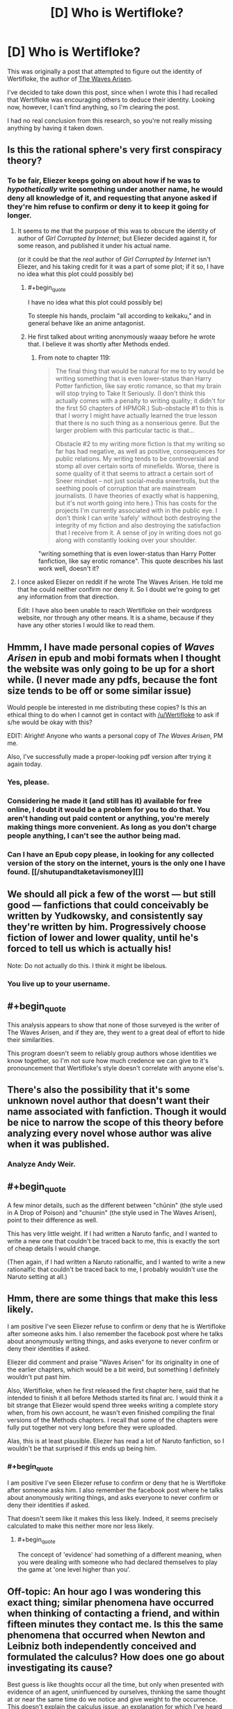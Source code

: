 #+TITLE: [D] Who is Wertifloke?

* [D] Who is Wertifloke?
:PROPERTIES:
:Author: gbear605
:Score: 26
:DateUnix: 1455609113.0
:END:
This was originally a post that attempted to figure out the identity of Wertifloke, the author of [[https://wertifloke.wordpress.com/about/][The Waves Arisen]].

I've decided to take down this post, since when I wrote this I had recalled that Wertifloke was encouraging others to deduce their identity. Looking now, however, I can't find anything, so I'm clearing the post.

I had no real conclusion from this research, so you're not really missing anything by having it taken down.


** Is this the rational sphere's very first conspiracy theory?
:PROPERTIES:
:Author: rineSample
:Score: 23
:DateUnix: 1455626265.0
:END:

*** To be fair, Eliezer keeps going on about how if he was to /hypothetically/ write something under another name, he would deny all knowledge of it, and requesting that anyone asked if they're him refuse to confirm or deny it to keep it going for longer.
:PROPERTIES:
:Author: MugaSofer
:Score: 20
:DateUnix: 1455628692.0
:END:

**** It seems to me that the purpose of this was to obscure the identity of author of /Girl Corrupted by Internet/; but Eliezer decided against it, for some reason, and published it under his actual name.

(or it could be that the /real/ author of /Girl Corrupted by Internet/ isn't Eliezer, and his taking credit for it was a part of some plot; if it so, I have no idea what this plot could possibly be)
:PROPERTIES:
:Author: BT_Uytya
:Score: 14
:DateUnix: 1455644976.0
:END:

***** #+begin_quote
  I have no idea what this plot could possibly be)
#+end_quote

To steeple his hands, proclaim "all according to keikaku," and in general behave like an anime antagonist.
:PROPERTIES:
:Author: GaBeRockKing
:Score: 16
:DateUnix: 1455646225.0
:END:


***** He first talked about writing anonymously waaay before he wrote that. I believe it was shortly after Methods ended.
:PROPERTIES:
:Author: XxChronOblivionxX
:Score: 2
:DateUnix: 1455680094.0
:END:

****** From note to chapter 119:

#+begin_quote
  The final thing that would be natural for me to try would be writing something that is even lower-status than Harry Potter fanfiction, like say erotic romance, so that my brain will stop trying to Take It Seriously. (I don't think this actually comes with a penalty to writing quality; it didn't for the first 50 chapters of HPMOR.) Sub-obstacle #1 to this is that I worry I might have actually learned the true lesson that there is no such thing as a nonserious genre. But the larger problem with this particular tactic is that...

  Obstacle #2 to my writing more fiction is that my writing so far has had negative, as well as positive, consequences for public relations. My writing tends to be controversial and stomp all over certain sorts of minefields. Worse, there is some quality of it that seems to attract a certain sort of Sneer mindset -- not just social-media sneertrolls, but the seething pools of corruption that are mainstream journalists. (I have theories of exactly what is happening, but it's not worth going into here.) This has costs for the projects I'm currently associated with in the public eye. I don't think I can write ‘safely' without both destroying the integrity of my fiction and also destroying the satisfaction that I receive from it. A sense of joy in writing does not go along with constantly looking over your shoulder.
#+end_quote

"writing something that is even lower-status than Harry Potter fanfiction, like say erotic romance". This quote describes his last work well, doesn't it?
:PROPERTIES:
:Author: BT_Uytya
:Score: 3
:DateUnix: 1455724044.0
:END:


**** I once asked Eliezer on reddit if he wrote The Waves Arisen. He told me that he could neither confirm nor deny it. So I doubt we're going to get any information from that direction.

Edit: I have also been unable to reach Wertifloke on their wordpress website, nor through any other means. It is a shame, because if they have any other stories I would like to read them.
:PROPERTIES:
:Author: FuguofAnotherWorld
:Score: 5
:DateUnix: 1455647071.0
:END:


** Hmmm, I have made personal copies of /Waves Arisen/ in epub and mobi formats when I thought the website was only going to be up for a short while. (I never made any pdfs, because the font size tends to be off or some similar issue)

Would people be interested in me distributing these copies? Is this an ethical thing to do when I cannot get in contact with [[/u/Wertifloke]] to ask if s/he would be okay with this?

EDIT: Alright! Anyone who wants a personal copy of /The Waves Arisen/, PM me.

Also, I've successfully made a proper-looking pdf version after trying it again today.
:PROPERTIES:
:Author: xamueljones
:Score: 14
:DateUnix: 1455632657.0
:END:

*** Yes, please.
:PROPERTIES:
:Author: elevul
:Score: 5
:DateUnix: 1455655343.0
:END:


*** Considering he made it (and still has it) available for free online, I doubt it would be a problem for you to do that. You aren't handing out paid content or anything, you're merely making things more convenient. As long as you don't charge people anything, I can't see the author being mad.
:PROPERTIES:
:Author: Kishoto
:Score: 2
:DateUnix: 1455668743.0
:END:


*** Can I have an Epub copy please, in looking for any collected version of the story on the internet, yours is the only one I have found. [[/shutupandtaketavismoney][]]
:PROPERTIES:
:Author: Dinoc333
:Score: 1
:DateUnix: 1461974136.0
:END:


** We should all pick a few of the worst --- but still good --- fanfictions that could conceivably be written by Yudkowsky, and consistently say they're written by him. Progressively choose fiction of lower and lower quality, until he's forced to tell us which is actually his!

Note: Do not actually do this. I think it might be libelous.
:PROPERTIES:
:Author: awesomeideas
:Score: 13
:DateUnix: 1455660301.0
:END:

*** You live up to your username.
:PROPERTIES:
:Author: LiteralHeadCannon
:Score: 3
:DateUnix: 1456336243.0
:END:


** #+begin_quote
  This analysis appears to show that none of those surveyed is the writer of The Waves Arisen, and if they are, they went to a great deal of effort to hide their similarities.
#+end_quote

This program doesn't seem to reliably group authors whose identities we know together, so I'm not sure how much credence we can give to it's pronouncement that Wertifloke's style doesn't correlate with anyone else's.
:PROPERTIES:
:Author: MugaSofer
:Score: 10
:DateUnix: 1455647460.0
:END:


** There's also the possibility that it's some unknown novel author that doesn't want their name associated with fanfiction. Though it would be nice to narrow the scope of this theory before analyzing every novel whose author was alive when it was published.
:PROPERTIES:
:Author: gabbalis
:Score: 10
:DateUnix: 1455636118.0
:END:

*** Analyze Andy Weir.
:PROPERTIES:
:Author: TennisMaster2
:Score: 9
:DateUnix: 1455638826.0
:END:


** #+begin_quote
  A few minor details, such as the different between "chūnin" (the style used in A Drop of Poison) and "chuunin" (the style used in The Waves Arisen), point to their difference as well.
#+end_quote

This has very little weight. If I had written a Naruto fanfic, and I wanted to write a new one that couldn't be traced back to me, this is exactly the sort of cheap details I would change.

(Then again, if I had written a Naruto rationalfic, and I wanted to write a new rationalfic that couldn't be traced back to me, I probably wouldn't use the Naruto setting at all.)
:PROPERTIES:
:Author: Roxolan
:Score: 9
:DateUnix: 1455634685.0
:END:


** Hmm, there are some things that make this less likely.

I am positive I've seen Eliezer refuse to confirm or deny that he is Wertifloke after someone asks him. I also remember the facebook post where he talks about anonymously writing things, and asks everyone to never confirm or deny their identities if asked.

Eliezer did comment and praise "Waves Arisen" for its originality in one of the earlier chapters, which would be a bit weird, but something I definitely wouldn't put past him.

Also, Wertifloke, when he first released the first chapter here, said that he intended to finish it all before Methods started its final arc. I would think it a bit strange that Eliezer would spend three weeks writing a complete story when, from his own account, he wasn't even finished compiling the final versions of the Methods chapters. I recall that some of the chapters were fully put together not very long before they were uploaded.

Alas, this is at least plausible. Eliezer has read a lot of Naruto fanfiction, so I wouldn't be that surprised if this ends up being him.
:PROPERTIES:
:Author: XxChronOblivionxX
:Score: 8
:DateUnix: 1455645688.0
:END:

*** #+begin_quote
  I am positive I've seen Eliezer refuse to confirm or deny that he is Wertifloke after someone asks him. I also remember the facebook post where he talks about anonymously writing things, and asks everyone to never confirm or deny their identities if asked.
#+end_quote

That doesn't seem like it makes this less likely. Indeed, it seems precisely calculated to make this neither more nor less likely.
:PROPERTIES:
:Author: MugaSofer
:Score: 4
:DateUnix: 1455650320.0
:END:

**** #+begin_quote
  The concept of 'evidence' had something of a different meaning, when you were dealing with someone who had declared themselves to play the game at 'one level higher than you'.
#+end_quote
:PROPERTIES:
:Author: Aretii
:Score: 5
:DateUnix: 1455668056.0
:END:


** Off-topic: An hour ago I was wondering this exact thing; similar phenomena have occurred when thinking of contacting a friend, and within fifteen minutes they contact me. Is this the same phenomena that occurred when Newton and Leibniz both independently conceived and formulated the calculus? How does one go about investigating its cause?

Best guess is like thoughts occur all the time, but only when presented with evidence of an agent, uninfluenced by ourselves, thinking the same thought at or near the same time do we notice and give weight to the occurrence. This doesn't explain the calculus issue, an explanation for which I've heard posits that the confluence of the sum of an era's knowledge in the minds of experts can lead to identical insights if the base of knowledge is the same.

Thoughts?
:PROPERTIES:
:Author: TennisMaster2
:Score: 7
:DateUnix: 1455611182.0
:END:

*** You forget all the times coincidences don't happen. Unless you have empirical evidence, you should favour this bias as an explanation over supernatural influence.

Leibniz and Newton is almost certainly due to the "adjacent possible".
:PROPERTIES:
:Author: Revisional_Sin
:Score: 14
:DateUnix: 1455615493.0
:END:


*** [deleted]
:PROPERTIES:
:Score: 6
:DateUnix: 1455647273.0
:END:

**** Thank you!
:PROPERTIES:
:Author: TennisMaster2
:Score: 2
:DateUnix: 1455657911.0
:END:


*** It's likely to be a coincidence, because throughout an individual's lifespan they will have millions and millions of thoughts. Therefore, events with a one-to-million odds for occurring at a similar time period as to when you will have a thought about the event occurring are likely to happen over and over given billions of chances. In addition, you and your friends have similar routines due to living in the same time zone, so the both of you were bound to call at the same time sooner or later (in fact if your friend tends to always call around 5:00 PM, you are likely to be thinking of him/her right before the call).

It's hard to say how unlikely it was for Newton and Leibniz to come up with the same idea because we don't know about all of the other people who could have come up with the same idea given a few more months to years. Hence this probably looks more improbable than it really is.

TL;DR - It's not as unlikely as you'd think and even if it was, there are so many chances for it to occur that it has to happen sooner or later.
:PROPERTIES:
:Author: xamueljones
:Score: 4
:DateUnix: 1455635863.0
:END:


*** The first time I heard about Sci-hub was on SSC early yesterday. The second time I heard about it was on Reddit later yesterday. It's been around since 2011. This isn't a coincidence because nothing is a coincidence.
:PROPERTIES:
:Author: gbear605
:Score: 2
:DateUnix: 1455629858.0
:END:


** I think it's unlikely that Eliezer would write a rationality story and then not take credit for it. Actually I can't think of a good reason why any established rationality author would post a rationality story under a different name.
:PROPERTIES:
:Author: MrCogmor
:Score: 12
:DateUnix: 1455611559.0
:END:

*** I can answer the questions about reasons why you'd do it, since I've done it.

Pseudonyms are good for works of a different nature or with less time invested, to counter expectations (real or imagined), to post something untoward, or to avoid prejudice/favoritism during the weekly challenge (which I couldn't otherwise participate in since I run it). Plus if you post something under a pseudonym you know that any attention or appreciation it gets is real and honest, based solely on the work itself rather than accrued credit.

(That said, I didn't write /The Waves Arisen/.)
:PROPERTIES:
:Author: alexanderwales
:Score: 28
:DateUnix: 1455612643.0
:END:

**** #+begin_quote
  (That said, I didn't write The Waves Arisen.)
#+end_quote

That's /exactly/ what [[/u/Wertifloke]] would say!
:PROPERTIES:
:Author: PeridexisErrant
:Score: 13
:DateUnix: 1455614132.0
:END:


**** #+begin_quote
  I can answer the questions about reasons why you'd do it, since I've done it.
#+end_quote

Oh? Are there stories published online right now that you've written!?
:PROPERTIES:
:Author: xamueljones
:Score: 2
:DateUnix: 1455632726.0
:END:

***** He just heavily implied that he's entered the weekly challenge before, unless I miss my mark.
:PROPERTIES:
:Author: MugaSofer
:Score: 8
:DateUnix: 1455647111.0
:END:


***** Yes. I'm curious whether stylometric analysis would be able to pick them up.
:PROPERTIES:
:Author: alexanderwales
:Score: 4
:DateUnix: 1455653262.0
:END:


**** I think I remember that Waves Arisen was written as an exercise in writing quickly - a chapter a day, I think?

So the point about countering expectations has the ring of truth
:PROPERTIES:
:Author: UPBOAT_FORTRESS_2
:Score: 2
:DateUnix: 1455676462.0
:END:


*** I can't confirm or deny /Waves Arisen/ but will confirm online stories with rational elements that I have either written or cowritten which do not have my name on them.

(Ordinarily an important part of a secret is the fact that the secret exists, but in this case, the secret of the secret's existence seems less important than this chance to be gratuitously evil.)
:PROPERTIES:
:Author: EliezerYudkowsky
:Score: 19
:DateUnix: 1455650374.0
:END:

**** - You mentioned in a (public) Facebook thread that /Time Braid/ was your first exposure to Naruto. Presumably you were exposed to /Time Braid/ through [[/r/rational]].

- /Time Braid/ was [[https://www.reddit.com/r/rational/comments/28n846/rt_naruto_time_braid_groundhog_day_fanfiction/][first submitted]] to [[/r/rational]] around 1.5 years ago, in June 2014.

- /The Waves Arisen/ was posted all at once (or close to it) right before your hiatus on /HPMoR/ ended---around the end of January 2015. I would guess that this implies that the work was written on some varying timescale before then and queued for publication (rather than the assumption everyone else seems to be making: that the author can just type very fast.)

That gives you a decent window to read /Time Braid/, read up (and maybe watch) /Naruto/, decide to write something, pick the "genre" of rational /Naruto/ fic, plot it out, write it, and set it up as a "treat" to presage /HPMoR/'s return.

It also gives you a pretty good motive---to write something serving as all of:

- a /break/ from the stress of /HPMoR/, which everyone had very high expectations for.

- as /practice/ for a complete story---important for someone who knew that they hadn't had much practice writing endings, especially satisfying munchkin-shaped endings.

- as a /NaNoWriMo/ novel. Although you've never (to my knowledge) personally mentioned participating in NaNoWriMo, your wife does, and likely was in November 2014 ...though I'm not sure how well you knew one-another at that point in time? Anyway, I would also say that, when outlined, /The Waves Arisen/ fits well as the kind of short story that results from a single month-long writing sprint, with a good bit of editing and polish done later.

- as, perhaps, a /fun social interaction/ with someone you wouldn't ordinarily get to collaborate with.

Actually, taking that last point further: I don't think anyone was considering that the work might have been cowritten until you mentioned the possibility, just now. Cowriting would, of course, thwart stylometric analysis. It would also make your easy assumption of outside view on the work---complimenting its originality and so forth---more "human"; you'd be complimenting your co-author's contributions.

.../and/ it would make your above comment into one of those infuriating literal statements---it would make perfect sense that you /cannot/ confirm /or/ deny you are the author of /The Waves Arisen/, if it is not true that you are "the author", and also not true that you are not "the author", because you are one of multiple authors.
:PROPERTIES:
:Author: derefr
:Score: 24
:DateUnix: 1455653959.0
:END:

***** FYI, Eliezer already mentioned Time Braid in [[http://hpmor.com/notes/87/][this author's note from 12/2012]], and possibly even earlier.
:PROPERTIES:
:Author: MondSemmel
:Score: 2
:DateUnix: 1456047666.0
:END:


**** Your gratuitous evilness is far less fun for me than it is for you.
:PROPERTIES:
:Author: FuguofAnotherWorld
:Score: 5
:DateUnix: 1455664862.0
:END:

***** But now you get to read all the online fiction to see if you can spot one that's by me!
:PROPERTIES:
:Author: EliezerYudkowsky
:Score: 13
:DateUnix: 1455674704.0
:END:


**** [deleted]
:PROPERTIES:
:Score: 2
:DateUnix: 1456211017.0
:END:

***** There's a section of HPMOR, it might have been during the Self-Actualization arc, where Harry talks about applying the reasoning of "I can neither confirm nor deny" seemingly at random, so that people can't deduce from your usage of it your true meaning.

The fact that he's discussed this before means you can take absolutely nothing from his usage of that phrase, because the chances are high he applies it in exactly the same way.
:PROPERTIES:
:Score: 2
:DateUnix: 1456381421.0
:END:

****** I've actually been on-the-ball enough lately to spot several real-life opportunities to "neither confirm nor deny" things I totally didn't do. It's a hell of a lot of fun.
:PROPERTIES:
:Author: thecommexokid
:Score: 1
:DateUnix: 1456626902.0
:END:


**** So... applying your [[http://yudkowsky.tumblr.com/writing/solvable-mysteries][tip]] to real life?
:PROPERTIES:
:Author: IomKg
:Score: 1
:DateUnix: 1455657058.0
:END:


*** #+begin_quote
  I think it's unlikely that Eliezer would write a rationality story and then not take credit for it.
#+end_quote

He literally did that with HPMOR until months after he first started publishing it. Kinda, anyway. Read [[http://lesswrong.com/lw/20w/open_thread_april_2010/1uf9][this set of posts]] on that popped up on LW as late as April 2010.

Baughn:

#+begin_quote
  Lesswrong is writing a story, called "Harry Potter and the Methods of Rationality". It's just about what you'd expect; absolutely full of ideas from LW.com. I know it's not the usual fare for this site, but I'm sure a lot of you have enjoyed Eliezer's fiction as fiction; you'll probably like this as well.

  Who knows, maybe the author will even decide to decloak and tell us who to thank?
#+end_quote

...

Alicorn:

#+begin_quote
  I'm 98% confident it's Eliezer. He's been taunting us about a piece of fanfiction under a different name on fanfiction.net for some time. I guess this means I don't have to bribe him with mashed potatoes to get the URL after all.
#+end_quote

...

EY:

#+begin_quote
  Yeah, I don't think I can plausibly deny responsibility for this one.
#+end_quote
:PROPERTIES:
:Author: Yuridice
:Score: 13
:DateUnix: 1455638193.0
:END:


** I don't think it's Eliezer, the style is pretty different to anything Eliezer has ever written, at least I think so.

I don't think it's unusual to create new identities for individual projects either. I've done it before, I don't think it's particularly weird, and I would predict Wertifloke to be perhaps more likely to be no-one significant in particular, as opposed to someone well-known under a different name in the world of fiction, rational or otherwise.
:PROPERTIES:
:Author: Yuridice
:Score: 4
:DateUnix: 1455638269.0
:END:


** I haven't read Pokemon: The Origin of Species, but I can comment that the writing style for Mother of Learning is pretty different from what was used in The Waves Arisen, in terms of things like cadence, level of formality, and style of comedy.
:PROPERTIES:
:Author: blazinghand
:Score: 5
:DateUnix: 1455646532.0
:END:


** [deleted]
:PROPERTIES:
:Score: 3
:DateUnix: 1455611748.0
:END:

*** Why do you wish that?
:PROPERTIES:
:Author: awesomeideas
:Score: 2
:DateUnix: 1455939705.0
:END:


*** If you want to translate it into a MLP version of /Waves Arisen/, then people on fimfiction.net will read it! ;)
:PROPERTIES:
:Author: xamueljones
:Score: -1
:DateUnix: 1455632339.0
:END:


** I just read the first several chapters of The Wave Arisen, and I have to say, there's almost too much thematic overlap with Yudkowsky's writing for it to have /not/ been written by him. The focus on the prisoner's dilema; authority figures "following a script"; the oblique references to Worm characters; the emphasis on real world consequences to bad decisions, the list goes on and on.

Edit: Just finished a few more chapters and I'm now basically certain this is either written or co-written by Yudkowski. The interlude in chapter 11 is just way too similar to other writing by Yudkowski, not to mention how the author quotes Yudkowski writing (Final Words). It is /exactly/ like a test draft of the thematic structure of the last chapter of HPMOR -- only written before HPMOR was finished! Barring strong evidence to the contrary, I'm concluding that Yudkowski wrote some or all of this.
:PROPERTIES:
:Author: tbroch
:Score: 3
:DateUnix: 1455867462.0
:END:


** I don't know anything about Nate Soares except through the internet, but I think there are some similarities between The Waves Arisen and his nonfiction. I'm not talking about specific tics or phrases, just content and quality and style. Both The Waves Arisen and his essays are motivational and interesting to me. Does anyone think he might have written TWA? I think that's more likely than Eliezer having written it.

This community of readers and authors is so small that it's not very surprising to me your analysis turned up inconclusive. We exert a lot of influence on each other, and started off similar to begin with.
:PROPERTIES:
:Author: chaosmosis
:Score: 1
:DateUnix: 1455772609.0
:END:

*** I go 99-1 against it being Nate Soares.

(Yes, that is a considered, deliberate use of 99-1.)
:PROPERTIES:
:Author: TK17Studios
:Score: 1
:DateUnix: 1455823433.0
:END:


** EY never thought to add numbers to the HP system, so I doubt it.
:PROPERTIES:
:Author: mns2
:Score: 1
:DateUnix: 1456212440.0
:END:
